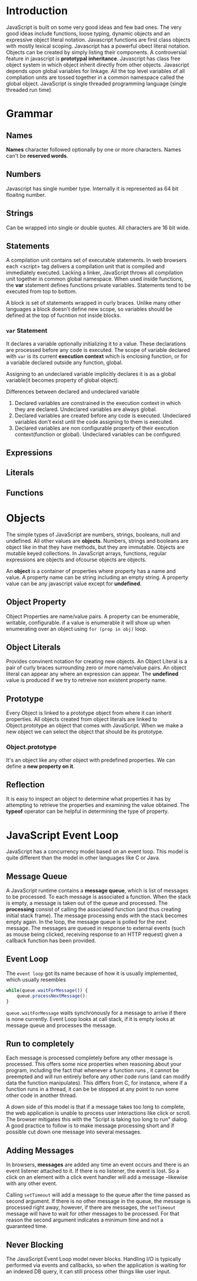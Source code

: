 * Introduction
  JavaScript is built on some very good ideas and few bad ones.
  The very good ideas include functions, loose typing, dynamic objects and an
  expressive object literal notation.
  Javascript functions are first class objects with mostly lexical scoping.
  Javascript has a powerful obect literal notation. Objects can be created by
  simply listing their components.
  A controversial feature in javascript is *prototypal inheritance*. Javascript
  has class free object system in which object inherit directly from other
  objects.
  Javascript depends upon global variables for linkage. All the top level
  variables of all compliation units are tossed together in a common namespace
  called the global object.
  JavaScript is single threaded programming language (single threaded run time)

* Grammar
** Names
   *Names* character followed optionally by one or more characters. Names can't
   be *reserved words*.
** Numbers
   Javascript has single number type. Internally it is represented as 64 bit
   floaitng number.
** Strings
   Can be wrapped into single or double quotes. All characters are 16 bit wide.
** Statements
   A compilation unit contains set of executable statements. In web browsers
   each <script> tag delivers a compilation unit that is compiled and
   immediately executed. Lacking a linker, JavaScript throws all compilation
   unit  together in common global namespace. When used inside functions, the
   *var* statement defines functions private variables.
   Statements tend to be executed from top to bottom.

   A block is set of statements wrapped in curly braces. Unlike many other
   languages a block doesn't define new scope, so variables should be defined at
   the top of fucntion not inside blocks.
*** ~var~ Statement
    It declares a variable optionally initializing it to a value. These
    declarations are processed before any code is executed. The scope of
    variable declared with ~var~ is its current *execution context* which is
    enclosing function, or for a variable declared outside any function,
    global. 

    Assigning to an undeclared variable implicitly declares it is as a global
    variable(it becomes property of global object).

    Differences between declared and undeclared variable
    1. Declared variables are constrained in the execution context in which they
       are declared. Undeclared variables are always global.
    2. Declared variables are created before any code is executed. Undeclared
       variables don't exist until the code assigning to them is executed.
    3. Declared variables are non configurable property of their execution
       context(function or global). Undeclared variables can be configured.
** Expressions
** Literals
** Functions
* Objects
  The simple types of JavaScript are numbers, strings, booleans, null and
  undefined. All other values are *objects*. Numbers, strings and booleans are
  object like in that they have methods, but they are immutable. Objects are
  mutable keyed collections. In JavaScript arrays, functions, regular
  expressions are objects and ofcourse objects are objects.

  An *object* is a container of properties where property has a name and
  value. A property name can be string including an empty string. A property
  value can be any javascript value except for *undefined*.
** Object Property
   Object Properties are name/value pairs. A property can be enumerable,
   writable, configurable. if a value is enumerable it will show up when
   enumerating over an object using ~for (prop in obj)~ loop.
** Object Literals
   Provides convinent notation for creating new objects. An Object Literal is a
   pair of curly braces surrounding zero or more name/value pairs. An object
   literal can appear any where an expression can appear.
   The *undefined* value is produced if we try to retreive non existent property
   name.
** Prototype
   Every Object is linked to a prototype object from where it can inherit
   properties. All objects created from object literals are linked to
   Object.prototype an object that comes with JavaScript.
   When we make a new object we can select the object that should be its
   prototype.
*** Object.prototype
    It's an object like any other object with predefined properties. We can
    define a *new property on it*.
** Reflection
   It is easy to inspect an object to determine what properties it has by
   attempting to retrieve the properties and examining the value obtained. The
   *typeof* operator can be helpful in determining the type of property.
* JavaScript Event Loop
  JavaScript has a concurrency model based on an event loop. This model is quite
  different than the model in other languages like C or Java.
** Message Queue
   A JavaScript runtime contains a *message queue*, which is list of messages to
   be processed. To each message is associated a function. When the stack is
   empty, a message is taken out of the queue and processed. The *processing*
   consist of calling the associated function (and thus creating initial stack
   frame). The message processing ends with the stack becomes empty again.
   In the loop, the message queue is polled for the next message.
   The messages are queued in response to external events (such as mouse being
   clicked, receiving response to an HTTP request) given a callback function has
   been provided.
** Event Loop
   The ~event loop~ got its name because of how it is usually implemented, which
   usually resembles

   #+begin_src javascript
     while(queue.waitForMessage()) {
         queue.processNextMessage():
     }
   #+end_src

   ~queue.waitForMessage~ waits synchronously for a message to arrive if there
   is none currently.
   Event Loop looks at call stack, if it is empty looks at message queue and
   processes the message.
** Run to completely
   Each message is processed completely before any other message is
   processed. This offers some nice properties when reasoning about your
   program, including the fact that whenever a function runs , it cannot be
   preempted  and will run entirely before any other code runs (and can modify
   data the function manipulates). This differs from C, for instance, where if a
   function runs in a thread, it can be be stopped at any point to run some
   other code in another thread.

   A down side of this model is that if a message takes too long to complete,
   the web application is unable to process user interactions like click or
   scroll. The browser mitigates this with the "Script is taking too long to
   run" dialog. A good practice to follow is to make message processing short
   and if possible cut down one message into several messages.
** Adding Messages
   In browsers, *messages* are added any time an event occurs and there is an
   event listener attached to it. If there is no listener, the event is lost. So
   a click on an element with a click event handler will add a message
   --likewise with any other event.

   Calling ~setTimeout~ will add a message to the queue after the time passed as
   second argument. If there is no other message in the queue, the message is
   processed right away, however, if there are messages, the ~setTimeout~
   message will have to wait for other messages to be processed. For that reason
   the second argument indicates a minimum time and not a guaranteed time.
** Never Blocking
   The JavaScript Event Loop model never blocks. Handling I/O is typically
   performed via events and callbacks, so when the application is waiting for an
   indexed DB query, it can still process other things like user input.
